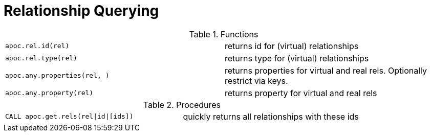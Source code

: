 [[rel-functions]]
= Relationship Querying
:page-custom-canonical: https://neo4j.com/docs/apoc/current/graph-querying/relationship-querying/
:description: This section describes procedures that can be used to query relationships.



.Functions
[cols="5m,5"]
|===
| apoc.rel.id(rel) | returns id for (virtual) relationships
| apoc.rel.type(rel) | returns type for (virtual) relationships
| apoc.any.properties(rel, [[keys]]) | returns properties for virtual and real rels. Optionally restrict via keys.
| apoc.any.property(rel) | returns property for virtual and real rels
|===


.Procedures
[cols="5m,5"]
|===
| CALL apoc.get.rels(rel\|id\|[ids]) | quickly returns all relationships with these ids
|===
